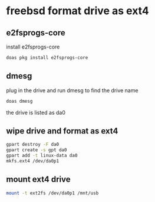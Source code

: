 #+STARTUP: content
* freebsd format drive as ext4
** e2fsprogs-core

install e2fsprogs-core

#+begin_src sh
doas pkg install e2fsprogs-core
#+end_src

** dmesg

plug in the drive and run dmesg to find the drive name

#+begin_src sh
doas dmesg
#+end_src

the drive is listed as da0

** wipe drive and format as ext4

#+begin_src sh
gpart destroy -F da0
gpart create -s gpt da0
gpart add -t linux-data da0
mkfs.ext4 /dev/da0p1
#+end_src

** mount ext4 drive

#+begin_src sh
mount -t ext2fs /dev/da0p1 /mnt/usb
#+end_src
